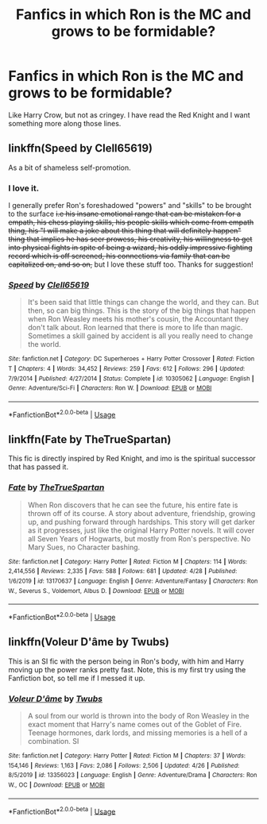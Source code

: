 #+TITLE: Fanfics in which Ron is the MC and grows to be formidable?

* Fanfics in which Ron is the MC and grows to be formidable?
:PROPERTIES:
:Author: Iron_Brother
:Score: 9
:DateUnix: 1588425179.0
:DateShort: 2020-May-02
:FlairText: Request
:END:
Like Harry Crow, but not as cringey. I have read the Red Knight and I want something more along those lines.


** linkffn(Speed by Clell65619)

As a bit of shameless self-promotion.
:PROPERTIES:
:Author: Clell65619
:Score: 2
:DateUnix: 1588447366.0
:DateShort: 2020-May-02
:END:

*** I love it.

I generally prefer Ron's foreshadowed "powers" and "skills" to be brought to the surface +i.e his insane emotional range that can be mistaken for a empath, his chess playing skills, his people skills which come from empath thing, his "I will make a joke about this thing that will definitely happen" thing that implies he has seer prowess, his creativity, his willingness to get into physical fights in spite of being a wizard, his oddly impressive fighting record which is off screened, his connections via family that can be capitalized on, and so on,+ but I love these stuff too. Thanks for suggestion!
:PROPERTIES:
:Author: Iron_Brother
:Score: 2
:DateUnix: 1588453397.0
:DateShort: 2020-May-03
:END:


*** [[https://www.fanfiction.net/s/10305062/1/][*/Speed/*]] by [[https://www.fanfiction.net/u/1298529/Clell65619][/Clell65619/]]

#+begin_quote
  It's been said that little things can change the world, and they can. But then, so can big things. This is the story of the big things that happen when Ron Weasley meets his mother's cousin, the Accountant they don't talk about. Ron learned that there is more to life than magic. Sometimes a skill gained by accident is all you really need to change the world.
#+end_quote

^{/Site/:} ^{fanfiction.net} ^{*|*} ^{/Category/:} ^{DC} ^{Superheroes} ^{+} ^{Harry} ^{Potter} ^{Crossover} ^{*|*} ^{/Rated/:} ^{Fiction} ^{T} ^{*|*} ^{/Chapters/:} ^{4} ^{*|*} ^{/Words/:} ^{34,452} ^{*|*} ^{/Reviews/:} ^{259} ^{*|*} ^{/Favs/:} ^{612} ^{*|*} ^{/Follows/:} ^{296} ^{*|*} ^{/Updated/:} ^{7/9/2014} ^{*|*} ^{/Published/:} ^{4/27/2014} ^{*|*} ^{/Status/:} ^{Complete} ^{*|*} ^{/id/:} ^{10305062} ^{*|*} ^{/Language/:} ^{English} ^{*|*} ^{/Genre/:} ^{Adventure/Sci-Fi} ^{*|*} ^{/Characters/:} ^{Ron} ^{W.} ^{*|*} ^{/Download/:} ^{[[http://www.ff2ebook.com/old/ffn-bot/index.php?id=10305062&source=ff&filetype=epub][EPUB]]} ^{or} ^{[[http://www.ff2ebook.com/old/ffn-bot/index.php?id=10305062&source=ff&filetype=mobi][MOBI]]}

--------------

*FanfictionBot*^{2.0.0-beta} | [[https://github.com/tusing/reddit-ffn-bot/wiki/Usage][Usage]]
:PROPERTIES:
:Author: FanfictionBot
:Score: 1
:DateUnix: 1588447389.0
:DateShort: 2020-May-02
:END:


** linkffn(Fate by TheTrueSpartan)

This fic is directly inspired by Red Knight, and imo is the spiritual successor that has passed it.
:PROPERTIES:
:Author: CinnamonGhoulRL
:Score: 2
:DateUnix: 1588465364.0
:DateShort: 2020-May-03
:END:

*** [[https://www.fanfiction.net/s/13170637/1/][*/Fate/*]] by [[https://www.fanfiction.net/u/11323222/TheTrueSpartan][/TheTrueSpartan/]]

#+begin_quote
  When Ron discovers that he can see the future, his entire fate is thrown off of its course. A story about adventure, friendship, growing up, and pushing forward through hardships. This story will get darker as it progresses, just like the original Harry Potter novels. It will cover all Seven Years of Hogwarts, but mostly from Ron's perspective. No Mary Sues, no Character bashing.
#+end_quote

^{/Site/:} ^{fanfiction.net} ^{*|*} ^{/Category/:} ^{Harry} ^{Potter} ^{*|*} ^{/Rated/:} ^{Fiction} ^{M} ^{*|*} ^{/Chapters/:} ^{114} ^{*|*} ^{/Words/:} ^{2,414,556} ^{*|*} ^{/Reviews/:} ^{2,335} ^{*|*} ^{/Favs/:} ^{588} ^{*|*} ^{/Follows/:} ^{681} ^{*|*} ^{/Updated/:} ^{4/28} ^{*|*} ^{/Published/:} ^{1/6/2019} ^{*|*} ^{/id/:} ^{13170637} ^{*|*} ^{/Language/:} ^{English} ^{*|*} ^{/Genre/:} ^{Adventure/Fantasy} ^{*|*} ^{/Characters/:} ^{Ron} ^{W.,} ^{Severus} ^{S.,} ^{Voldemort,} ^{Albus} ^{D.} ^{*|*} ^{/Download/:} ^{[[http://www.ff2ebook.com/old/ffn-bot/index.php?id=13170637&source=ff&filetype=epub][EPUB]]} ^{or} ^{[[http://www.ff2ebook.com/old/ffn-bot/index.php?id=13170637&source=ff&filetype=mobi][MOBI]]}

--------------

*FanfictionBot*^{2.0.0-beta} | [[https://github.com/tusing/reddit-ffn-bot/wiki/Usage][Usage]]
:PROPERTIES:
:Author: FanfictionBot
:Score: 1
:DateUnix: 1588465377.0
:DateShort: 2020-May-03
:END:


** linkffn(Voleur D'âme by Twubs)

This is an SI fic with the person being in Ron's body, with him and Harry moving up the power ranks pretty fast. Note, this is my first try using the Fanfiction bot, so tell me if I messed it up.
:PROPERTIES:
:Author: Yakuza_Master1
:Score: 1
:DateUnix: 1588471863.0
:DateShort: 2020-May-03
:END:

*** [[https://www.fanfiction.net/s/13356023/1/][*/Voleur D'âme/*]] by [[https://www.fanfiction.net/u/5382281/Twubs][/Twubs/]]

#+begin_quote
  A soul from our world is thrown into the body of Ron Weasley in the exact moment that Harry's name comes out of the Goblet of Fire. Teenage hormones, dark lords, and missing memories is a hell of a combination. SI
#+end_quote

^{/Site/:} ^{fanfiction.net} ^{*|*} ^{/Category/:} ^{Harry} ^{Potter} ^{*|*} ^{/Rated/:} ^{Fiction} ^{M} ^{*|*} ^{/Chapters/:} ^{37} ^{*|*} ^{/Words/:} ^{154,146} ^{*|*} ^{/Reviews/:} ^{1,163} ^{*|*} ^{/Favs/:} ^{2,086} ^{*|*} ^{/Follows/:} ^{2,506} ^{*|*} ^{/Updated/:} ^{4/26} ^{*|*} ^{/Published/:} ^{8/5/2019} ^{*|*} ^{/id/:} ^{13356023} ^{*|*} ^{/Language/:} ^{English} ^{*|*} ^{/Genre/:} ^{Adventure/Drama} ^{*|*} ^{/Characters/:} ^{Ron} ^{W.,} ^{OC} ^{*|*} ^{/Download/:} ^{[[http://www.ff2ebook.com/old/ffn-bot/index.php?id=13356023&source=ff&filetype=epub][EPUB]]} ^{or} ^{[[http://www.ff2ebook.com/old/ffn-bot/index.php?id=13356023&source=ff&filetype=mobi][MOBI]]}

--------------

*FanfictionBot*^{2.0.0-beta} | [[https://github.com/tusing/reddit-ffn-bot/wiki/Usage][Usage]]
:PROPERTIES:
:Author: FanfictionBot
:Score: 1
:DateUnix: 1588471878.0
:DateShort: 2020-May-03
:END:
